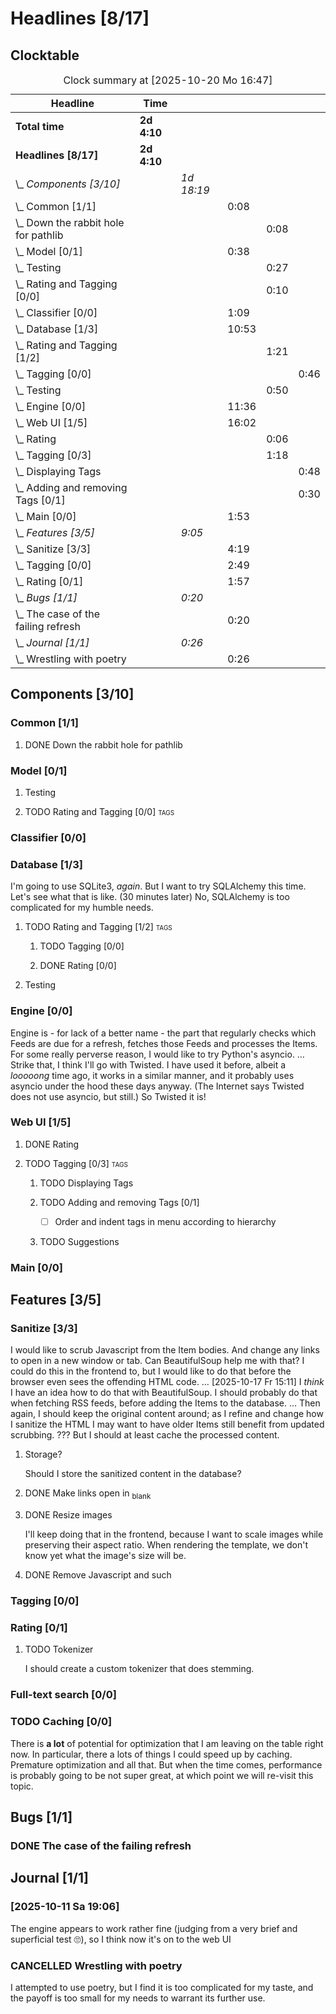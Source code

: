 # -*- mode: org; fill-column: 78; -*-
# Time-stamp: <2025-10-20 16:47:58 krylon>
#
#+TAGS: internals(i) ui(u) database(d) design(e)
#+TAGS: meditation(m) optimize(o) refactor(r) cleanup(c)
#+TAGS: tags(t) suggestions(s)
#+TODO: TODO(t)  RESEARCH(r) IMPLEMENT(i) TEST(e) | DONE(d) FAILED(f) CANCELLED(c)
#+TODO: MEDITATE(m) PLANNING(p) | SUSPENDED(s)
#+PRIORITIES: A G D

* Headlines [8/17]
  :PROPERTIES:
  :COOKIE_DATA: todo recursive
  :VISIBILITY: children
  :END:
** Clocktable
   #+BEGIN: clocktable :scope file :maxlevel 255 :emphasize t
   #+CAPTION: Clock summary at [2025-10-20 Mo 16:47]
   | Headline                                 | Time      |            |       |      |      |
   |------------------------------------------+-----------+------------+-------+------+------|
   | *Total time*                             | *2d 4:10* |            |       |      |      |
   |------------------------------------------+-----------+------------+-------+------+------|
   | *Headlines [8/17]*                       | *2d 4:10* |            |       |      |      |
   | \_  /Components [3/10]/                  |           | /1d 18:19/ |       |      |      |
   | \_    Common [1/1]                       |           |            |  0:08 |      |      |
   | \_      Down the rabbit hole for pathlib |           |            |       | 0:08 |      |
   | \_    Model [0/1]                        |           |            |  0:38 |      |      |
   | \_      Testing                          |           |            |       | 0:27 |      |
   | \_      Rating and Tagging [0/0]         |           |            |       | 0:10 |      |
   | \_    Classifier [0/0]                   |           |            |  1:09 |      |      |
   | \_    Database [1/3]                     |           |            | 10:53 |      |      |
   | \_      Rating and Tagging [1/2]         |           |            |       | 1:21 |      |
   | \_        Tagging [0/0]                  |           |            |       |      | 0:46 |
   | \_      Testing                          |           |            |       | 0:50 |      |
   | \_    Engine [0/0]                       |           |            | 11:36 |      |      |
   | \_    Web UI [1/5]                       |           |            | 16:02 |      |      |
   | \_      Rating                           |           |            |       | 0:06 |      |
   | \_      Tagging [0/3]                    |           |            |       | 1:18 |      |
   | \_        Displaying Tags                |           |            |       |      | 0:48 |
   | \_        Adding and removing Tags [0/1] |           |            |       |      | 0:30 |
   | \_    Main [0/0]                         |           |            |  1:53 |      |      |
   | \_  /Features [3/5]/                     |           | /9:05/     |       |      |      |
   | \_    Sanitize [3/3]                     |           |            |  4:19 |      |      |
   | \_    Tagging [0/0]                      |           |            |  2:49 |      |      |
   | \_    Rating [0/1]                       |           |            |  1:57 |      |      |
   | \_  /Bugs [1/1]/                         |           | /0:20/     |       |      |      |
   | \_    The case of the failing refresh    |           |            |  0:20 |      |      |
   | \_  /Journal [1/1]/                      |           | /0:26/     |       |      |      |
   | \_    Wrestling with poetry              |           |            |  0:26 |      |      |
   #+END:
** Components [3/10]
   :PROPERTIES:
   :COOKIE_DATA: todo recursive
   :VISIBILITY: children
   :END:
*** Common [1/1]
    :PROPERTIES:
    :COOKIE_DATA: todo recursive
    :VISIBILITY: children
    :END:
**** DONE Down the rabbit hole for pathlib
     CLOSED: [2025-10-11 Sa 16:21]
     :LOGBOOK:
     CLOCK: [2025-10-11 Sa 16:13]--[2025-10-11 Sa 16:21] =>  0:08
     :END:
*** Model [0/1]
    :PROPERTIES:
    :COOKIE_DATA: todo recursive
    :VISIBILITY: children
    :END:
    :LOGBOOK:
    CLOCK: [2025-10-14 Di 15:29]--[2025-10-14 Di 15:30] =>  0:01
    :END:
**** Testing
     :LOGBOOK:
     CLOCK: [2025-10-16 Do 16:32]--[2025-10-16 Do 16:59] =>  0:27
     :END:
**** TODO Rating and Tagging [0/0]                                     :tags:
     :PROPERTIES:
     :COOKIE_DATA: todo recursive
     :VISIBILITY: children
     :END:
     :LOGBOOK:
     CLOCK: [2025-10-14 Di 15:30]--[2025-10-14 Di 15:40] =>  0:10
     :END:
*** Classifier [0/0]
    :PROPERTIES:
    :COOKIE_DATA: todo recursive
    :VISIBILITY: children
    :END:
    :LOGBOOK:
    CLOCK: [2025-10-16 Do 17:48]--[2025-10-16 Do 17:52] =>  0:04
    CLOCK: [2025-10-16 Do 15:27]--[2025-10-16 Do 16:32] =>  1:05
    :END:
*** Database [1/3]
    :PROPERTIES:
    :COOKIE_DATA: todo recursive
    :VISIBILITY: children
    :END:
    :LOGBOOK:
    CLOCK: [2025-10-15 Mi 14:58]--[2025-10-15 Mi 15:15] =>  0:17
    CLOCK: [2025-10-11 Sa 18:23]--[2025-10-11 Sa 18:26] =>  0:03
    CLOCK: [2025-10-09 Do 15:53]--[2025-10-09 Do 16:25] =>  0:32
    CLOCK: [2025-10-08 Mi 16:05]--[2025-10-08 Mi 16:20] =>  0:15
    CLOCK: [2025-10-08 Mi 14:40]--[2025-10-08 Mi 15:30] =>  0:50
    CLOCK: [2025-10-04 Sa 14:12]--[2025-10-04 Sa 19:11] =>  4:59
    CLOCK: [2025-10-02 Do 17:52]--[2025-10-02 Do 19:38] =>  1:46
    :END:
    I'm going to use SQLite3, /again/. But I want to try SQLAlchemy this
    time. Let's see what that is like.
    (30 minutes later) No, SQLAlchemy is too complicated for my humble needs.
**** TODO Rating and Tagging [1/2]                                     :tags:
     :PROPERTIES:
     :COOKIE_DATA: todo recursive
     :VISIBILITY: children
     :END:
     :LOGBOOK:
     CLOCK: [2025-10-14 Di 15:40]--[2025-10-14 Di 16:15] =>  0:35
     :END:
***** TODO Tagging [0/0]
      :PROPERTIES:
      :COOKIE_DATA: todo recursive
      :VISIBILITY: children
      :END:
      :LOGBOOK:
      CLOCK: [2025-10-20 Mo 09:26]--[2025-10-20 Mo 10:12] =>  0:46
      :END:
***** DONE Rating [0/0]
      CLOSED: [2025-10-20 Mo 09:26]
**** Testing
     :LOGBOOK:
     CLOCK: [2025-10-20 Mo 10:50]--[2025-10-20 Mo 11:20] =>  0:30
     CLOCK: [2025-10-20 Mo 10:13]--[2025-10-20 Mo 10:33] =>  0:20
     :END:
*** Engine [0/0]
    :PROPERTIES:
    :COOKIE_DATA: todo recursive
    :VISIBILITY: children
    :END:
    :LOGBOOK:
    CLOCK: [2025-10-11 Sa 18:26]--[2025-10-11 Sa 18:49] =>  0:23
    CLOCK: [2025-10-11 Sa 18:10]--[2025-10-11 Sa 18:23] =>  0:13
    CLOCK: [2025-10-11 Sa 15:20]--[2025-10-11 Sa 16:06] =>  0:46
    CLOCK: [2025-10-10 Fr 14:18]--[2025-10-10 Fr 17:50] =>  3:32
    CLOCK: [2025-10-09 Do 16:26]--[2025-10-09 Do 23:08] =>  6:42
    :END:
    Engine is - for lack of a better name - the part that regularly checks
    which Feeds are due for a refresh, fetches those Feeds and processes the
    Items.
    For some really perverse reason, I would like to try Python's asyncio.
    ...
    Strike that, I think I'll go with Twisted. I have used it before, albeit a
    /looooong/ time ago, it works in a similar manner, and it probably uses
    asyncio under the hood these days anyway.
    (The Internet says Twisted does not use asyncio, but still.)
    So Twisted it is!
*** Web UI [1/5]
    :PROPERTIES:
    :COOKIE_DATA: todo recursive
    :VISIBILITY: children
    :END:
    :LOGBOOK:
    CLOCK: [2025-10-16 Do 17:52]--[2025-10-16 Do 19:20] =>  1:28
    CLOCK: [2025-10-15 Mi 16:00]--[2025-10-15 Mi 18:57] =>  2:57
    CLOCK: [2025-10-15 Mi 15:15]--[2025-10-15 Mi 15:22] =>  0:07
    CLOCK: [2025-10-14 Di 15:15]--[2025-10-14 Di 15:28] =>  0:13
    CLOCK: [2025-10-13 Mo 17:47]--[2025-10-13 Mo 23:41] =>  5:54
    CLOCK: [2025-10-11 Sa 19:31]--[2025-10-11 Sa 23:30] =>  3:59
    :END:
**** DONE Rating
     CLOSED: [2025-10-18 Sa 15:43]
     :LOGBOOK:
     CLOCK: [2025-10-18 Sa 15:38]--[2025-10-18 Sa 15:43] =>  0:05
     CLOCK: [2025-10-16 Do 17:47]--[2025-10-16 Do 17:48] =>  0:01
     :END:
**** TODO Tagging [0/3]                                                :tags:
     :PROPERTIES:
     :COOKIE_DATA: todo recursive
     :VISIBILITY: children
     :END:
***** TODO Displaying Tags
      :LOGBOOK:
      CLOCK: [2025-10-20 Mo 12:20]--[2025-10-20 Mo 13:08] =>  0:48
      :END:
***** TODO Adding and removing Tags [0/1]
      :LOGBOOK:
      CLOCK: [2025-10-20 Mo 16:45]--[2025-10-20 Mo 16:47] =>  0:02
      CLOCK: [2025-10-20 Mo 13:08]--[2025-10-20 Mo 13:36] =>  0:28
      :END:
      - [ ] Order and indent tags in menu according to hierarchy
***** TODO Suggestions
*** Main [0/0]
    :PROPERTIES:
    :COOKIE_DATA: todo recursive
    :VISIBILITY: children
    :END:
    :LOGBOOK:
    CLOCK: [2025-10-11 Sa 16:22]--[2025-10-11 Sa 18:10] =>  1:48
    CLOCK: [2025-10-11 Sa 16:07]--[2025-10-11 Sa 16:12] =>  0:05
    :END:
** Features [3/5]
   :PROPERTIES:
   :COOKIE_DATA: todo recursive
   :VISIBILITY: children
   :END:
*** Sanitize [3/3]
    :PROPERTIES:
    :COOKIE_DATA: todo recursive
    :VISIBILITY: children
    :END:
    :LOGBOOK:
    CLOCK: [2025-10-18 Sa 14:12]--[2025-10-18 Sa 15:28] =>  1:16
    CLOCK: [2025-10-17 Fr 15:03]--[2025-10-17 Fr 18:06] =>  3:03
    :END:
    I would like to scrub Javascript from the Item bodies. And change any
    links to open in a new window or tab. Can BeautifulSoup help me with that?
    I could do this in the frontend to, but I would like to do that before the
    browser even sees the offending HTML code.
    ...
    [2025-10-17 Fr 15:11] I /think/ I have an idea how to do that with
    BeautifulSoup. I should probably do that when fetching RSS feeds, before
    adding the Items to the database.
    ...
    Then again, I should keep the original content around; as I refine and
    change how I sanitize the HTML I may want to have older Items still
    benefit from updated scrubbing. ??? But I should at least cache the
    processed content.
**** Storage?
     Should I store the sanitized content in the database?
**** DONE Make links open in _blank
     CLOSED: [2025-10-18 Sa 15:16]
**** DONE Resize images
     CLOSED: [2025-10-18 Sa 15:28]
     I'll keep doing that in the frontend, because I want to scale images
     while preserving their aspect ratio. When rendering the template, we
     don't know yet what the image's size will be.
**** DONE Remove Javascript and such
     CLOSED: [2025-10-18 Sa 15:17]
*** Tagging [0/0]
    :PROPERTIES:
    :COOKIE_DATA: todo recursive
    :VISIBILITY: children
    :END:
    :LOGBOOK:
    CLOCK: [2025-10-18 Sa 15:46]--[2025-10-18 Sa 18:35] =>  2:49
    :END:
*** Rating [0/1]
    :PROPERTIES:
    :COOKIE_DATA: todo recursive
    :VISIBILITY: children
    :END:
    :LOGBOOK:
    CLOCK: [2025-10-14 Di 16:16]--[2025-10-14 Di 18:13] =>  1:57
    :END:
**** TODO Tokenizer
     I should create a custom tokenizer that does stemming.
*** Full-text search [0/0]
    :PROPERTIES:
    :COOKIE_DATA: todo recursive
    :VISIBILITY: children
    :END:
*** TODO Caching [0/0]
    :PROPERTIES:
    :COOKIE_DATA: todo recursive
    :VISIBILITY: children
    :END:
    There is *a lot* of potential for optimization that I am leaving on the
    table right now. In particular, there a lots of things I could speed up by
    caching. Premature optimization and all that.
    But when the time comes, performance is probably going to be not super
    great, at which point we will re-visit this topic.
** Bugs [1/1]
   :PROPERTIES:
   :COOKIE_DATA: todo recursive
   :VISIBILITY: children
   :END:
*** DONE The case of the failing refresh
    CLOSED: [2025-10-20 Mo 09:23]
    :LOGBOOK:
    CLOCK: [2025-10-15 Mi 15:35]--[2025-10-15 Mi 15:55] =>  0:20
    :END:
** Journal [1/1]
   :PROPERTIES:
   :COOKIE_DATA: todo recursive
   :VISIBILITY: children
   :END:
*** [2025-10-11 Sa 19:06]
    The engine appears to work rather fine (judging from a very brief and
    superficial test 🙄), so I think now it's on to the web UI
*** CANCELLED Wrestling with poetry
    CLOSED: [2025-10-08 Mi 16:01]
    :LOGBOOK:
    CLOCK: [2025-10-08 Mi 15:35]--[2025-10-08 Mi 16:01] =>  0:26
    :END:
    I attempted to use poetry, but I find it is too complicated for my taste,
    and the payoff is too small for my needs to warrant its further use. 

